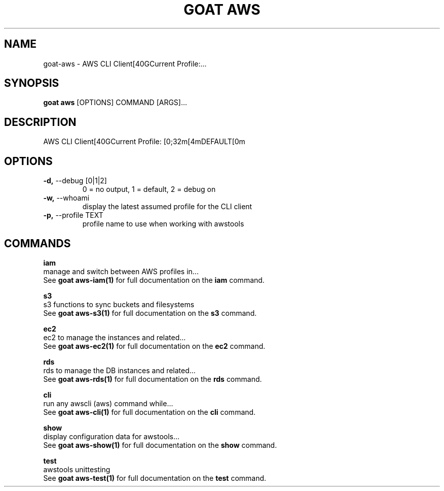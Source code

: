 .TH "GOAT AWS" "1" "2023-08-06" "1.0.0" "goat aws Manual"
.SH NAME
goat\-aws \- AWS CLI Client[40GCurrent Profile:...
.SH SYNOPSIS
.B goat aws
[OPTIONS] COMMAND [ARGS]...
.SH DESCRIPTION
AWS CLI Client[40GCurrent Profile: [0;32m[4mDEFAULT[0m
.SH OPTIONS
.TP
\fB\-d,\fP \-\-debug [0|1|2]
0 = no output, 1 = default, 2 = debug on
.TP
\fB\-w,\fP \-\-whoami
display the latest assumed profile for the CLI client
.TP
\fB\-p,\fP \-\-profile TEXT
profile name to use when working with awstools
.SH COMMANDS
.PP
\fBiam\fP
  manage and switch between AWS profiles in...
  See \fBgoat aws-iam(1)\fP for full documentation on the \fBiam\fP command.
.PP
\fBs3\fP
  s3 functions to sync buckets and filesystems
  See \fBgoat aws-s3(1)\fP for full documentation on the \fBs3\fP command.
.PP
\fBec2\fP
  ec2 to manage the instances and related...
  See \fBgoat aws-ec2(1)\fP for full documentation on the \fBec2\fP command.
.PP
\fBrds\fP
  rds to manage the DB instances and related...
  See \fBgoat aws-rds(1)\fP for full documentation on the \fBrds\fP command.
.PP
\fBcli\fP
  run any awscli (aws) command while...
  See \fBgoat aws-cli(1)\fP for full documentation on the \fBcli\fP command.
.PP
\fBshow\fP
  display configuration data for awstools...
  See \fBgoat aws-show(1)\fP for full documentation on the \fBshow\fP command.
.PP
\fBtest\fP
  awstools unittesting
  See \fBgoat aws-test(1)\fP for full documentation on the \fBtest\fP command.
